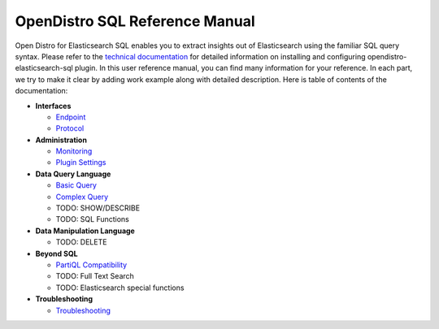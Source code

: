 
===============================
OpenDistro SQL Reference Manual
===============================

Open Distro for Elasticsearch SQL enables you to extract insights out of Elasticsearch using the familiar SQL query syntax. Please refer to the `technical documentation <https://opendistro.github.io/for-elasticsearch-docs/>`_ for detailed information on installing and configuring opendistro-elasticsearch-sql plugin. In this user reference manual, you can find many information for your reference. In each part, we try to make it clear by adding work example along with detailed description. Here is table of contents of the documentation:

* **Interfaces**

  - `Endpoint <interfaces/endpoint.rst>`_

  - `Protocol <interfaces/protocol.rst>`_

* **Administration**

  - `Monitoring <admin/monitoring.rst>`_

  - `Plugin Settings <admin/settings.rst>`_

* **Data Query Language**

  - `Basic Query <dql/basics.rst>`_

  - `Complex Query <dql/complex.rst>`_

  - TODO: SHOW/DESCRIBE

  - TODO: SQL Functions

* **Data Manipulation Language**

  - TODO: DELETE

* **Beyond SQL**

  - `PartiQL Compatibility <beyond/partiql.rst>`_

  - TODO: Full Text Search

  - TODO: Elasticsearch special functions

* **Troubleshooting**

  - `Troubleshooting <dql/troubleshooting.rst>`_

